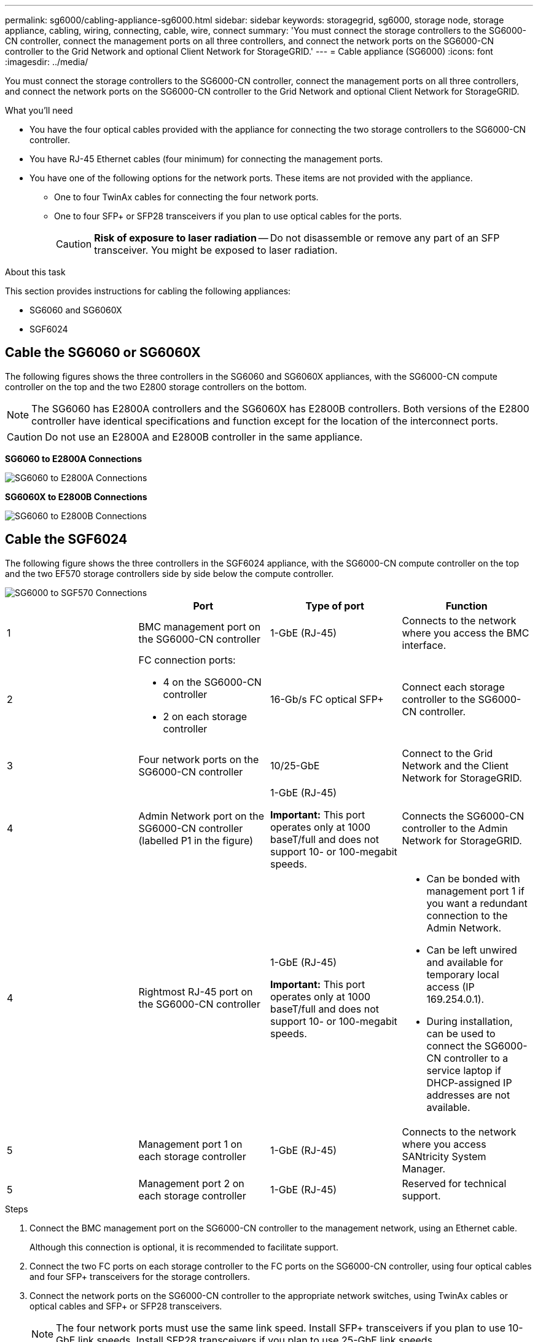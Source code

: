 ---
permalink: sg6000/cabling-appliance-sg6000.html
sidebar: sidebar
keywords: storagegrid, sg6000, storage node, storage appliance, cabling, wiring, connecting, cable, wire, connect
summary: 'You must connect the storage controllers to the SG6000-CN controller, connect the management ports on all three controllers, and connect the network ports on the SG6000-CN controller to the Grid Network and optional Client Network for StorageGRID.'
---
= Cable appliance (SG6000)
:icons: font
:imagesdir: ../media/

[.lead]
You must connect the storage controllers to the SG6000-CN controller, connect the management ports on all three controllers, and connect the network ports on the SG6000-CN controller to the Grid Network and optional Client Network for StorageGRID.

.What you'll need

* You have the four optical cables provided with the appliance for connecting the two storage controllers to the SG6000-CN controller.
* You have RJ-45 Ethernet cables (four minimum) for connecting the management ports.
* You have one of the following options for the network ports. These items are not provided with the appliance.
 ** One to four TwinAx cables for connecting the four network ports.
 ** One to four SFP+ or SFP28 transceivers if you plan to use optical cables for the ports.
+
CAUTION: *Risk of exposure to laser radiation* -- Do not disassemble or remove any part of an SFP transceiver. You might be exposed to laser radiation.

.About this task

This section provides instructions for cabling the following appliances: 

* SG6060 and SG6060X
* SGF6024

== Cable the SG6060 or SG6060X
The following figures shows the three controllers in the SG6060 and SG6060X appliances, with the SG6000-CN compute controller on the top and the two E2800 storage controllers on the bottom.

NOTE: The SG6060 has E2800A controllers and the SG6060X has E2800B controllers. Both versions of the E2800 controller have identical specifications and function except for the location of the interconnect ports.

CAUTION: Do not use an E2800A and E2800B controller in the same appliance. 

*SG6060 to E2800A Connections*

image::../media/sg6000_e2800_connections.png[SG6060 to E2800A Connections]

*SG6060X to E2800B Connections*

image::../media/sg6000_e2800B_connections.png[SG6060 to E2800B Connections]

== Cable the SGF6024
The following figure shows the three controllers in the SGF6024 appliance, with the SG6000-CN compute controller on the top and the two EF570 storage controllers side by side below the compute controller.

image::../media/sg6000_ef570_connections.png[SG6000 to SGF570 Connections]

[options="header"]
|===
|  | Port| Type of port| Function
a|
1
a|
BMC management port on the SG6000-CN controller

a|
1-GbE (RJ-45)

a|
Connects to the network where you access the BMC interface.

a|
2
a|
FC connection ports:

* 4 on the SG6000-CN controller
* 2 on each storage controller

a|
16-Gb/s FC optical SFP+

a|
Connect each storage controller to the SG6000-CN controller.

a|
3
a|
Four network ports on the SG6000-CN controller
a|
10/25-GbE
a|
Connect to the Grid Network and the Client Network for StorageGRID.

a|
4
a|
Admin Network port on the SG6000-CN controller (labelled P1 in the figure)
a|
1-GbE (RJ-45)

*Important:* This port operates only at 1000 baseT/full and does not support 10- or 100-megabit speeds.

a|
Connects the SG6000-CN controller to the Admin Network for StorageGRID.

|
4
a|
Rightmost RJ-45 port on the SG6000-CN controller
a|
1-GbE (RJ-45)

*Important:* This port operates only at 1000 baseT/full and does not support 10- or 100-megabit speeds.

a|

* Can be bonded with management port 1 if you want a redundant connection to the Admin Network.
* Can be left unwired and available for temporary local access (IP 169.254.0.1).
* During installation, can be used to connect the SG6000-CN controller to a service laptop if DHCP-assigned IP addresses are not available.

a|
5
a|
Management port 1 on each storage controller

a|
1-GbE (RJ-45)
a|
Connects to the network where you access SANtricity System Manager.

a|
5
a|
Management port 2 on each storage controller

a|
1-GbE (RJ-45)
a|
Reserved for technical support.
|===

.Steps

. Connect the BMC management port on the SG6000-CN controller to the management network, using an Ethernet cable.
+
Although this connection is optional, it is recommended to facilitate support.

. Connect the two FC ports on each storage controller to the FC ports on the SG6000-CN controller, using four optical cables and four SFP+ transceivers for the storage controllers.
. Connect the network ports on the SG6000-CN controller to the appropriate network switches, using TwinAx cables or optical cables and SFP+ or SFP28 transceivers.
+
NOTE: The four network ports must use the same link speed. Install SFP+ transceivers if you plan to use 10-GbE link speeds. Install SFP28 transceivers if you plan to use 25-GbE link speeds.

 ** If you plan to use Fixed port bond mode (default), connect the ports to the StorageGRID Grid and Client Networks, as shown in the table.
+
[options="header"]
|===
| Port| Connects to...
a|
Port 1
a|
Client Network (optional)
a|
Port 2
a|
Grid Network
a|
Port 3
a|
Client Network (optional)
a|
Port 4
a|
Grid Network
|===

 ** If you plan to use the Aggregate port bond mode, connect one or more of the network ports to one or more switches. You should connect at least two of the four ports to avoid having a single point of failure. If you use more than one switch for a single LACP bond, the switches must support MLAG or equivalent.

. If you plan to use the Admin Network for StorageGRID, connect the Admin Network port on the SG6000-CN controller to the Admin Network, using an Ethernet cable.

. If you plan to use the management network for SANtricity System Manager, connect management port 1 (P1) on each storage controller (the RJ-45 port on the left) to the management network for SANtricity System Manager, using an Ethernet cable.

+
Do not use management port 2 (P2) on the storage controllers (the RJ-45 port on the right). This port is reserved for technical support.

.Related information

xref:port-bond-modes-for-sg6000-cn-controller.adoc[Port bond modes for SG6000-CN controller]

xref:reinstalling-sg6000-cn-controller-into-cabinet-or-rack.adoc[Reinstall SG6000-CN controller into cabinet or rack]
